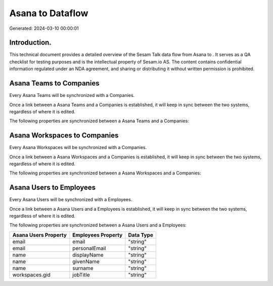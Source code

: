 ==================
Asana to  Dataflow
==================

Generated: 2024-03-10 00:00:01

Introduction.
------------

This technical document provides a detailed overview of the Sesam Talk data flow from Asana to . It serves as a QA checklist for testing purposes and is the intellectual property of Sesam.io AS. The content contains confidential information regulated under an NDA agreement, and sharing or distributing it without written permission is prohibited.

Asana Teams to  Companies
-------------------------
Every Asana Teams will be synchronized with a  Companies.

Once a link between a Asana Teams and a  Companies is established, it will keep in sync between the two systems, regardless of where it is edited.

The following properties are synchronized between a Asana Teams and a  Companies:

.. list-table::
   :header-rows: 1

   * - Asana Teams Property
     -  Companies Property
     -  Data Type


Asana Workspaces to  Companies
------------------------------
Every Asana Workspaces will be synchronized with a  Companies.

Once a link between a Asana Workspaces and a  Companies is established, it will keep in sync between the two systems, regardless of where it is edited.

The following properties are synchronized between a Asana Workspaces and a  Companies:

.. list-table::
   :header-rows: 1

   * - Asana Workspaces Property
     -  Companies Property
     -  Data Type


Asana Users to  Employees
-------------------------
Every Asana Users will be synchronized with a  Employees.

Once a link between a Asana Users and a  Employees is established, it will keep in sync between the two systems, regardless of where it is edited.

The following properties are synchronized between a Asana Users and a  Employees:

.. list-table::
   :header-rows: 1

   * - Asana Users Property
     -  Employees Property
     -  Data Type
   * - email
     - email
     - "string"
   * - email
     - personalEmail
     - "string"
   * - name
     - displayName
     - "string"
   * - name
     - givenName
     - "string"
   * - name
     - surname
     - "string"
   * - workspaces.gid
     - jobTitle
     - "string"

